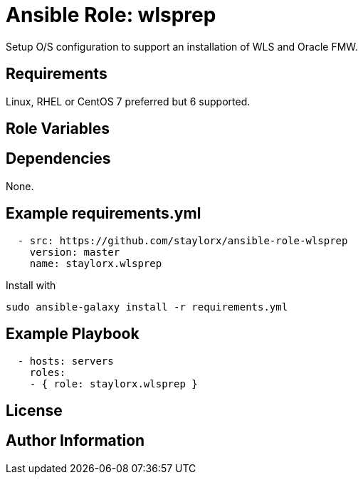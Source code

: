 # Ansible Role: wlsprep

Setup O/S configuration to support an installation of WLS and Oracle FMW.

## Requirements

Linux, RHEL or CentOS 7 preferred but 6 supported.

## Role Variables

## Dependencies

None.

== Example requirements.yml

----
  - src: https://github.com/staylorx/ansible-role-wlsprep
    version: master
    name: staylorx.wlsprep
----

Install with

  sudo ansible-galaxy install -r requirements.yml

## Example Playbook

----
  - hosts: servers
    roles:
    - { role: staylorx.wlsprep }
----

## License

## Author Information
